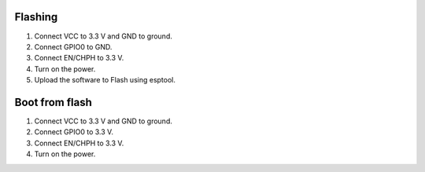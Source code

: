 Flashing
--------

1. Connect VCC to 3.3 V and GND to ground.
2. Connect GPIO0 to GND.
3. Connect EN/CHPH to 3.3 V.
4. Turn on the power.
5. Upload the software to Flash using esptool.

Boot from flash
---------------

1. Connect VCC to 3.3 V and GND to ground.
2. Connect GPIO0 to 3.3 V.
3. Connect EN/CHPH to 3.3 V.
4. Turn on the power.
